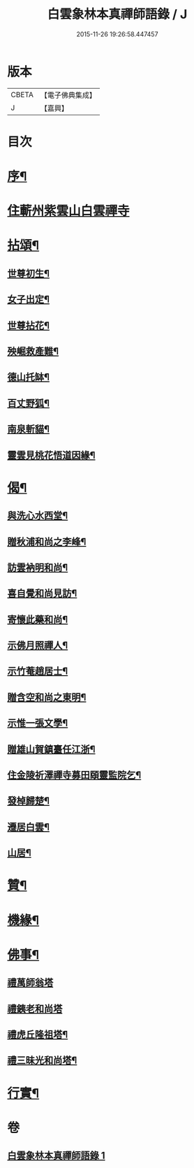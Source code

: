 #+TITLE: 白雲象林本真禪師語錄 / J
#+DATE: 2015-11-26 19:26:58.447457
* 版本
 |     CBETA|【電子佛典集成】|
 |         J|【嘉興】    |

* 目次
* [[file:KR6q0571_001.txt::001-0699a2][序¶]]
* [[file:KR6q0571_001.txt::0699b3][住蘄州紫雲山白雲禪寺]]
* [[file:KR6q0571_001.txt::0701c6][拈頌¶]]
** [[file:KR6q0571_001.txt::0701c7][世尊初生¶]]
** [[file:KR6q0571_001.txt::0701c12][女子出定¶]]
** [[file:KR6q0571_001.txt::0701c18][世尊拈花¶]]
** [[file:KR6q0571_001.txt::0701c23][殃崛救產難¶]]
** [[file:KR6q0571_001.txt::0701c29][德山托缽¶]]
** [[file:KR6q0571_001.txt::0702a4][百丈野狐¶]]
** [[file:KR6q0571_001.txt::0702a9][南泉斬貓¶]]
** [[file:KR6q0571_001.txt::0702a14][靈雲見桃花悟道因緣¶]]
* [[file:KR6q0571_001.txt::0702a19][偈¶]]
** [[file:KR6q0571_001.txt::0702a20][與洗心水西堂¶]]
** [[file:KR6q0571_001.txt::0702a23][贈秋浦和尚之李峰¶]]
** [[file:KR6q0571_001.txt::0702a26][訪雲衲明和尚¶]]
** [[file:KR6q0571_001.txt::0702a29][喜自覺和尚見訪¶]]
** [[file:KR6q0571_001.txt::0702b2][寄懷此藥和尚¶]]
** [[file:KR6q0571_001.txt::0702b5][示佛月照禪人¶]]
** [[file:KR6q0571_001.txt::0702b8][示竹菴趙居士¶]]
** [[file:KR6q0571_001.txt::0702b11][贈含空和尚之東明¶]]
** [[file:KR6q0571_001.txt::0702b14][示惟一張文學¶]]
** [[file:KR6q0571_001.txt::0702b17][贈雄山賀鎮臺任江浙¶]]
** [[file:KR6q0571_001.txt::0702b20][住金陵祈澤禪寺募田頤靈監院乞¶]]
** [[file:KR6q0571_001.txt::0702b23][發棹歸楚¶]]
** [[file:KR6q0571_001.txt::0702b26][遷居白雲¶]]
** [[file:KR6q0571_001.txt::0702b29][山居¶]]
* [[file:KR6q0571_001.txt::0702c4][贊¶]]
* [[file:KR6q0571_001.txt::0702c8][機緣¶]]
* [[file:KR6q0571_001.txt::0702c26][佛事¶]]
** [[file:KR6q0571_001.txt::0702c26][禮萬師翁塔]]
** [[file:KR6q0571_001.txt::0702c29][禮銕老和尚塔]]
** [[file:KR6q0571_001.txt::0703a5][禮虎丘隆祖塔¶]]
** [[file:KR6q0571_001.txt::0703a8][禮三昧光和尚塔¶]]
* [[file:KR6q0571_001.txt::0703a11][行實¶]]
* 卷
** [[file:KR6q0571_001.txt][白雲象林本真禪師語錄 1]]
